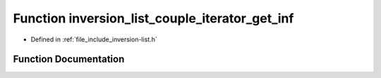 .. _exhale_function_inversion-list_8h_1a39fb60573a583fbed3118f4046505b03:

Function inversion_list_couple_iterator_get_inf
===============================================

- Defined in :ref:`file_include_inversion-list.h`


Function Documentation
----------------------


.. doxygenfunction:: inversion_list_couple_iterator_get_inf(const InversionListCoupleIterator *)
   :project: Inversion List